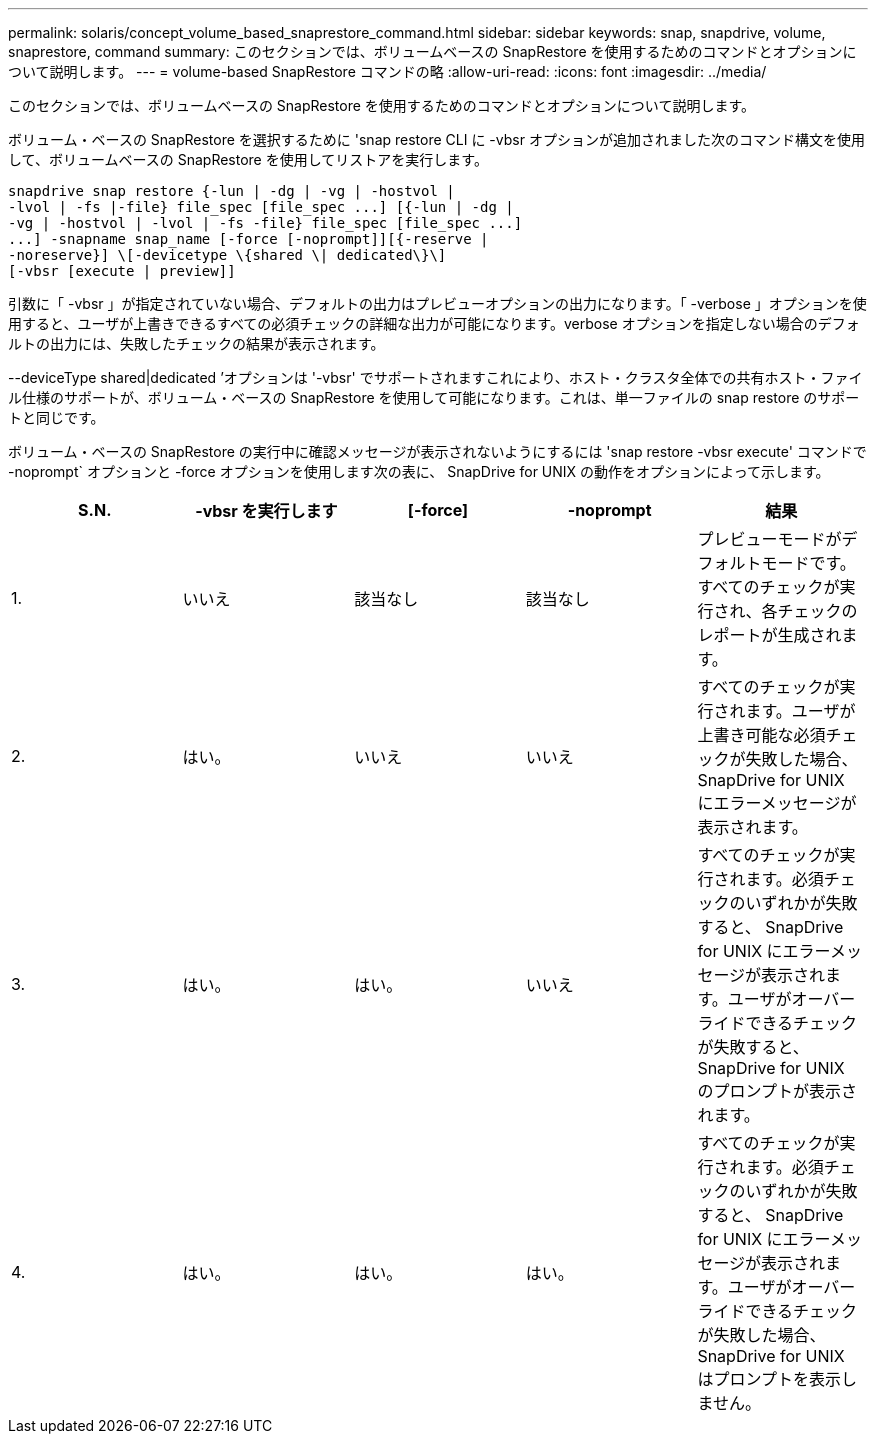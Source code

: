 ---
permalink: solaris/concept_volume_based_snaprestore_command.html 
sidebar: sidebar 
keywords: snap, snapdrive, volume, snaprestore, command 
summary: このセクションでは、ボリュームベースの SnapRestore を使用するためのコマンドとオプションについて説明します。 
---
= volume-based SnapRestore コマンドの略
:allow-uri-read: 
:icons: font
:imagesdir: ../media/


[role="lead"]
このセクションでは、ボリュームベースの SnapRestore を使用するためのコマンドとオプションについて説明します。

ボリューム・ベースの SnapRestore を選択するために 'snap restore CLI に -vbsr オプションが追加されました次のコマンド構文を使用して、ボリュームベースの SnapRestore を使用してリストアを実行します。

[listing]
----
snapdrive snap restore {-lun | -dg | -vg | -hostvol |
-lvol | -fs |-file} file_spec [file_spec ...] [{-lun | -dg |
-vg | -hostvol | -lvol | -fs -file} file_spec [file_spec ...]
...] -snapname snap_name [-force [-noprompt]][{-reserve |
-noreserve}] \[-devicetype \{shared \| dedicated\}\]
[-vbsr [execute | preview]]
----
引数に「 -vbsr 」が指定されていない場合、デフォルトの出力はプレビューオプションの出力になります。「 -verbose 」オプションを使用すると、ユーザが上書きできるすべての必須チェックの詳細な出力が可能になります。verbose オプションを指定しない場合のデフォルトの出力には、失敗したチェックの結果が表示されます。

--deviceType shared|dedicated ’オプションは '-vbsr' でサポートされますこれにより、ホスト・クラスタ全体での共有ホスト・ファイル仕様のサポートが、ボリューム・ベースの SnapRestore を使用して可能になります。これは、単一ファイルの snap restore のサポートと同じです。

ボリューム・ベースの SnapRestore の実行中に確認メッセージが表示されないようにするには 'snap restore -vbsr execute' コマンドで -noprompt` オプションと -force オプションを使用します次の表に、 SnapDrive for UNIX の動作をオプションによって示します。

|===
| S.N. | -vbsr を実行します | [-force] | -noprompt | 結果 


 a| 
1.
 a| 
いいえ
 a| 
該当なし
 a| 
該当なし
 a| 
プレビューモードがデフォルトモードです。すべてのチェックが実行され、各チェックのレポートが生成されます。



 a| 
2.
 a| 
はい。
 a| 
いいえ
 a| 
いいえ
 a| 
すべてのチェックが実行されます。ユーザが上書き可能な必須チェックが失敗した場合、 SnapDrive for UNIX にエラーメッセージが表示されます。



 a| 
3.
 a| 
はい。
 a| 
はい。
 a| 
いいえ
 a| 
すべてのチェックが実行されます。必須チェックのいずれかが失敗すると、 SnapDrive for UNIX にエラーメッセージが表示されます。ユーザがオーバーライドできるチェックが失敗すると、 SnapDrive for UNIX のプロンプトが表示されます。



 a| 
4.
 a| 
はい。
 a| 
はい。
 a| 
はい。
 a| 
すべてのチェックが実行されます。必須チェックのいずれかが失敗すると、 SnapDrive for UNIX にエラーメッセージが表示されます。ユーザがオーバーライドできるチェックが失敗した場合、 SnapDrive for UNIX はプロンプトを表示しません。

|===